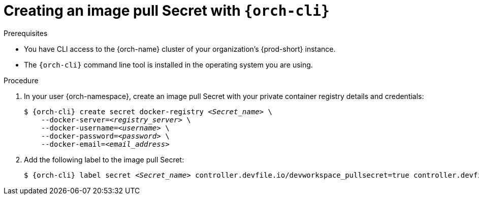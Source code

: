 [id="creating-an-image-pull-secret-with-cli_{context}"]
= Creating an image pull Secret with `{orch-cli}`

.Prerequisites

* You have CLI access to the {orch-name} cluster of your organization's {prod-short} instance.
* The `{orch-cli}` command line tool is installed in the operating system you are using.

.Procedure

. In your user {orch-namespace}, create an image pull Secret with your private container registry details and credentials:
+
[subs="+quotes,+attributes,+macros"]
----
$ {orch-cli} create secret docker-registry __<Secret_name>__ \         
    --docker-server=__<registry_server>__ \
    --docker-username=__<username>__ \
    --docker-password=__<password>__ \
    --docker-email=__<email_address>__
----

. Add the following label to the image pull Secret:
+
[subs="+quotes,+attributes,+macros"]
----
$ {orch-cli} label secret __<Secret_name>__ controller.devfile.io/devworkspace_pullsecret=true controller.devfile.io/watch-secret=true
----